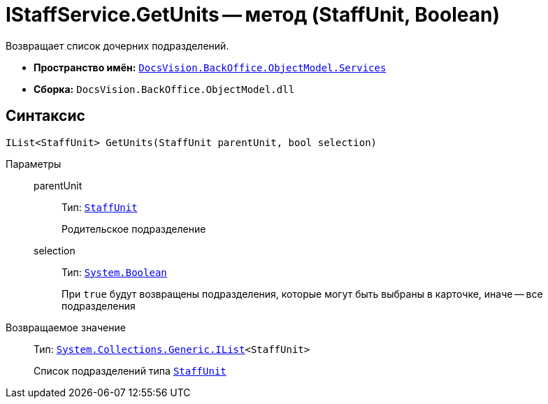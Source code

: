 = IStaffService.GetUnits -- метод (StaffUnit, Boolean)

Возвращает список дочерних подразделений.

* *Пространство имён:* `xref:api/DocsVision/BackOffice/ObjectModel/Services/Services_NS.adoc[DocsVision.BackOffice.ObjectModel.Services]`
* *Сборка:* `DocsVision.BackOffice.ObjectModel.dll`

== Синтаксис

[source,csharp]
----
IList<StaffUnit> GetUnits(StaffUnit parentUnit, bool selection)
----

Параметры::
parentUnit:::
Тип: `xref:api/DocsVision/BackOffice/ObjectModel/StaffUnit_CL.adoc[StaffUnit]`
+
Родительское подразделение

selection:::
Тип: `http://msdn.microsoft.com/ru-ru/library/system.boolean.aspx[System.Boolean]`
+
При `true` будут возвращены подразделения, которые могут быть выбраны в карточке, иначе -- все подразделения

Возвращаемое значение::
Тип: `http://msdn.microsoft.com/ru-ru/library/5y536ey6.aspx[System.Collections.Generic.IList]<StaffUnit>`
+
Список подразделений типа `xref:api/DocsVision/BackOffice/ObjectModel/StaffUnit_CL.adoc[StaffUnit]`
